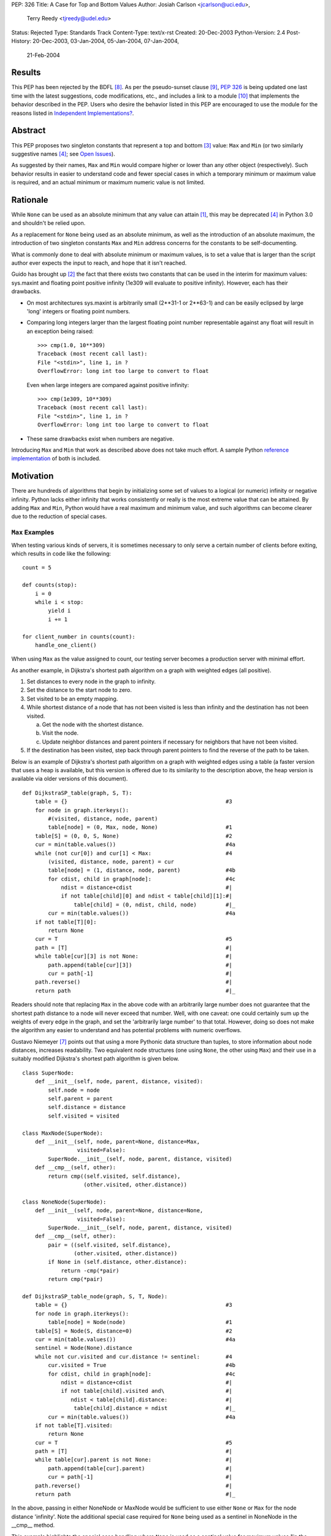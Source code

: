 PEP: 326
Title: A Case for Top and Bottom Values
Author: Josiah Carlson <jcarlson@uci.edu>,
        Terry Reedy <tjreedy@udel.edu>
Status: Rejected
Type: Standards Track
Content-Type: text/x-rst
Created: 20-Dec-2003
Python-Version: 2.4
Post-History: 20-Dec-2003, 03-Jan-2004, 05-Jan-2004, 07-Jan-2004,
              21-Feb-2004

Results
=======

This PEP has been rejected by the BDFL [8]_.  As per the
pseudo-sunset clause [9]_, :pep:`326` is being updated one last time
with the latest suggestions, code modifications, etc., and includes a
link to a module [10]_ that implements the behavior described in the
PEP.  Users who desire the behavior listed in this PEP are encouraged
to use the module for the reasons listed in
`Independent Implementations?`_.


Abstract
========

This PEP proposes two singleton constants that represent a top and
bottom [3]_ value: ``Max`` and ``Min`` (or two similarly suggestive
names [4]_; see `Open Issues`_).

As suggested by their names, ``Max`` and ``Min`` would compare higher
or lower than any other object (respectively).  Such behavior results
in easier to understand code and fewer special cases in which a
temporary minimum or maximum value is required, and an actual minimum
or maximum numeric value is not limited.


Rationale
=========

While ``None`` can be used as an absolute minimum that any value can
attain [1]_, this may be deprecated [4]_ in Python 3.0 and shouldn't
be relied upon.

As a replacement for ``None`` being used as an absolute minimum, as
well as the introduction of an absolute maximum, the introduction of
two singleton constants ``Max`` and ``Min`` address concerns for the
constants to be self-documenting.

What is commonly done to deal with absolute minimum or maximum values,
is to set a value that is larger than the script author ever expects
the input to reach, and hope that it isn't reached.

Guido has brought up [2]_ the fact that there exists two constants
that can be used in the interim for maximum values: sys.maxint and
floating point positive infinity (1e309 will evaluate to positive
infinity).  However, each has their drawbacks.

- On most architectures sys.maxint is arbitrarily small (2**31-1 or
  2**63-1) and can be easily eclipsed by large 'long' integers or
  floating point numbers.

- Comparing long integers larger than the largest floating point
  number representable against any float will result in an exception
  being raised::

        >>> cmp(1.0, 10**309)
        Traceback (most recent call last):
        File "<stdin>", line 1, in ?
        OverflowError: long int too large to convert to float

  Even when large integers are compared against positive infinity::

        >>> cmp(1e309, 10**309)
        Traceback (most recent call last):
        File "<stdin>", line 1, in ?
        OverflowError: long int too large to convert to float

- These same drawbacks exist when numbers are negative.

Introducing ``Max`` and ``Min`` that work as described above does not
take much effort.  A sample Python `reference implementation`_ of both
is included.


Motivation
==========

There are hundreds of algorithms that begin by initializing some set
of values to a logical (or numeric) infinity or negative infinity.
Python lacks either infinity that works consistently or really is the
most extreme value that can be attained.  By adding ``Max`` and
``Min``, Python would have a real maximum and minimum value, and such
algorithms can become clearer due to the reduction of special cases.

``Max`` Examples
---------------------

When testing various kinds of servers, it is sometimes necessary to
only serve a certain number of clients before exiting, which results
in code like the following::

    count = 5

    def counts(stop):
        i = 0
        while i < stop:
            yield i
            i += 1

    for client_number in counts(count):
        handle_one_client()

When using ``Max`` as the value assigned to count, our testing server
becomes a production server with minimal effort.

As another example, in Dijkstra's shortest path algorithm on a graph
with weighted edges (all positive).

1. Set distances to every node in the graph to infinity.
2. Set the distance to the start node to zero.
3. Set visited to be an empty mapping.
4. While shortest distance of a node that has not been visited is less
   than infinity and the destination has not been visited.

   a. Get the node with the shortest distance.
   b. Visit the node.
   c. Update neighbor distances and parent pointers if necessary for
      neighbors that have not been visited.

5. If the destination has been visited, step back through parent
   pointers to find the reverse of the path to be taken.

.. _DijkstraSP_table:

Below is an example of Dijkstra's shortest path algorithm on a graph
with weighted edges using a table (a faster version that uses a heap
is available, but this version is offered due to its similarity to the
description above, the heap version is available via older versions of
this document). ::

    def DijkstraSP_table(graph, S, T):
        table = {}                                                 #3
        for node in graph.iterkeys():
            #(visited, distance, node, parent)
            table[node] = (0, Max, node, None)                     #1
        table[S] = (0, 0, S, None)                                 #2
        cur = min(table.values())                                  #4a
        while (not cur[0]) and cur[1] < Max:                       #4
            (visited, distance, node, parent) = cur
            table[node] = (1, distance, node, parent)              #4b
            for cdist, child in graph[node]:                       #4c
                ndist = distance+cdist                             #|
                if not table[child][0] and ndist < table[child][1]:#|
                    table[child] = (0, ndist, child, node)         #|_
            cur = min(table.values())                              #4a
        if not table[T][0]:
            return None
        cur = T                                                    #5
        path = [T]                                                 #|
        while table[cur][3] is not None:                           #|
            path.append(table[cur][3])                             #|
            cur = path[-1]                                         #|
        path.reverse()                                             #|
        return path                                                #|_

Readers should note that replacing ``Max`` in the above code with an
arbitrarily large number does not guarantee that the shortest path
distance to a node will never exceed that number.  Well, with one
caveat: one could certainly sum up the weights of every edge in the
graph, and set the 'arbitrarily large number' to that total.  However,
doing so does not make the algorithm any easier to understand and has
potential problems with numeric overflows.

.. _DijkstraSP_table_node:

Gustavo Niemeyer [7]_ points out that using a more Pythonic data
structure than tuples, to store information about node distances,
increases readability.  Two equivalent node structures (one using
``None``, the other using ``Max``) and their use in a suitably
modified Dijkstra's shortest path algorithm is given below. ::

    class SuperNode:
        def __init__(self, node, parent, distance, visited):
            self.node = node
            self.parent = parent
            self.distance = distance
            self.visited = visited

    class MaxNode(SuperNode):
        def __init__(self, node, parent=None, distance=Max,
                     visited=False):
            SuperNode.__init__(self, node, parent, distance, visited)
        def __cmp__(self, other):
            return cmp((self.visited, self.distance),
                       (other.visited, other.distance))

    class NoneNode(SuperNode):
        def __init__(self, node, parent=None, distance=None,
                     visited=False):
            SuperNode.__init__(self, node, parent, distance, visited)
        def __cmp__(self, other):
            pair = ((self.visited, self.distance),
                    (other.visited, other.distance))
            if None in (self.distance, other.distance):
                return -cmp(*pair)
            return cmp(*pair)

    def DijkstraSP_table_node(graph, S, T, Node):
        table = {}                                                 #3
        for node in graph.iterkeys():
            table[node] = Node(node)                               #1
        table[S] = Node(S, distance=0)                             #2
        cur = min(table.values())                                  #4a
        sentinel = Node(None).distance
        while not cur.visited and cur.distance != sentinel:        #4
            cur.visited = True                                     #4b
            for cdist, child in graph[node]:                       #4c
                ndist = distance+cdist                             #|
                if not table[child].visited and\                   #|
                   ndist < table[child].distance:                  #|
                    table[child].distance = ndist                  #|_
            cur = min(table.values())                              #4a
        if not table[T].visited:
            return None
        cur = T                                                    #5
        path = [T]                                                 #|
        while table[cur].parent is not None:                       #|
            path.append(table[cur].parent)                         #|
            cur = path[-1]                                         #|
        path.reverse()                                             #|
        return path                                                #|_

In the above, passing in either NoneNode or MaxNode would be
sufficient to use either ``None`` or ``Max`` for the node distance
'infinity'.  Note the additional special case required for ``None``
being used as a sentinel in NoneNode in the __cmp__ method.

This example highlights the special case handling where ``None`` is
used as a sentinel value for maximum values "in the wild", even though
None itself compares smaller than any other object in the standard
distribution.

As an aside, it is not clear to the author that using Nodes as a
replacement for tuples has increased readability significantly, if at
all.


A ``Min`` Example
-----------------

An example of usage for ``Min`` is an algorithm that solves the
following problem [5]_:

    Suppose you are given a directed graph, representing a
    communication network.  The vertices are the nodes in the network,
    and each edge is a communication channel. Each edge ``(u, v)`` has
    an associated value ``r(u, v)``, with ``0 <= r(u, v) <= 1``, which
    represents the reliability of the channel from ``u`` to ``v``
    (i.e., the probability that the channel from ``u`` to ``v`` will
    **not** fail).  Assume that the reliability probabilities of the
    channels are independent.  (This implies that the reliability of
    any path is the product of the reliability of the edges along the
    path.)  Now suppose you are given two nodes in the graph, ``A``
    and ``B``.

Such an algorithm is a 7 line modification to the `DijkstraSP_table`_
algorithm given above (modified lines prefixed with ``*``)::

    def DijkstraSP_table(graph, S, T):
        table = {}                                                 #3
        for node in graph.iterkeys():
            #(visited, distance, node, parent)
    *       table[node] = (0, Min, node, None)                     #1
    *   table[S] = (0, 1, S, None)                                 #2
    *   cur = max(table.values())                                  #4a
    *   while (not cur[0]) and cur[1] > Min:                       #4
            (visited, distance, node, parent) = cur
            table[node] = (1, distance, node, parent)              #4b
            for cdist, child in graph[node]:                       #4c
    *           ndist = distance*cdist                             #|
    *           if not table[child][0] and ndist > table[child][1]:#|
                    table[child] = (0, ndist, child, node)         #|_
    *       cur = max(table.values())                              #4a
        if not table[T][0]:
            return None
        cur = T                                                    #5
        path = [T]                                                 #|
        while table[cur][3] is not None:                           #|
            path.append(table[cur][3])                             #|
            cur = path[-1]                                         #|
        path.reverse()                                             #|
        return path                                                #|_

Note that there is a way of translating the graph to so that it can be
passed unchanged into the original `DijkstraSP_table`_ algorithm.
There also exists a handful of easy methods for constructing Node
objects that would work with `DijkstraSP_table_node`_.  Such
translations are left as an exercise to the reader.


Other Examples
--------------

Andrew P. Lentvorski, Jr. [6]_ has pointed out that various data
structures involving range searching have immediate use for ``Max``
and ``Min`` values.  More specifically; Segment trees, Range trees,
k-d trees and database keys:

    ...The issue is that a range can be open on one side and does not
    always have an initialized case.

    The solutions I have seen are to either overload None as the
    extremum or use an arbitrary large magnitude number.  Overloading
    None means that the built-ins can't really be used without special
    case checks to work around the undefined (or "wrongly defined")
    ordering of None.  These checks tend to swamp the nice performance
    of built-ins like max() and min().

    Choosing a large magnitude number throws away the ability of
    Python to cope with arbitrarily large integers and introduces a
    potential source of overrun/underrun bugs.

Further use examples of both ``Max`` and ``Min`` are available in the
realm of graph algorithms, range searching algorithms, computational
geometry algorithms, and others.


Independent Implementations?
----------------------------

Independent implementations of the ``Min``/``Max`` concept by users
desiring such functionality are not likely to be compatible, and
certainly will produce inconsistent orderings.  The following examples
seek to show how inconsistent they can be.

- Let us pretend we have created proper separate implementations of
  MyMax, MyMin, YourMax and YourMin with the same code as given in
  the sample implementation (with some minor renaming)::

    >>> lst = [YourMin, MyMin, MyMin, YourMin, MyMax, YourMin, MyMax,
    YourMax, MyMax]
    >>> lst.sort()
    >>> lst
    [YourMin, YourMin, MyMin, MyMin, YourMin, MyMax, MyMax, YourMax,
    MyMax]

  Notice that while all the "Min"s are before the "Max"s, there is no
  guarantee that all instances of YourMin will come before MyMin, the
  reverse, or the equivalent MyMax and YourMax.

- The problem is also evident when using the heapq module::

    >>> lst = [YourMin, MyMin, MyMin, YourMin, MyMax, YourMin, MyMax,
    YourMax, MyMax]
    >>> heapq.heapify(lst)  #not needed, but it can't hurt
    >>> while lst: print heapq.heappop(lst),
    ...
    YourMin MyMin YourMin YourMin MyMin MyMax MyMax YourMax MyMax

- Furthermore, the findmin_Max code and both versions of Dijkstra
  could result in incorrect output by passing in secondary versions of
  ``Max``.

It has been pointed out [7]_ that the reference implementation given
below would be incompatible with independent implementations of
``Max``/``Min``.  The point of this PEP is for the introduction of
"The One True Implementation" of "The One True Maximum" and "The One
True Minimum".  User-based implementations of ``Max`` and ``Min``
objects would thusly be discouraged, and use of "The One True
Implementation" would obviously be encouraged.  Ambiguous behavior
resulting from mixing users' implementations of ``Max`` and ``Min``
with "The One True Implementation" should be easy to discover through
variable and/or source code introspection.


Reference Implementation
========================

::

    class _ExtremeType(object):

        def __init__(self, cmpr, rep):
            object.__init__(self)
            self._cmpr = cmpr
            self._rep = rep

        def __cmp__(self, other):
            if isinstance(other, self.__class__) and\
               other._cmpr == self._cmpr:
                return 0
            return self._cmpr

        def __repr__(self):
            return self._rep

    Max = _ExtremeType(1, "Max")
    Min = _ExtremeType(-1, "Min")

Results of Test Run::

    >>> max(Max, 2**65536)
    Max
    >>> min(Max, 2**65536)
    20035299304068464649790...
    (lines removed for brevity)
    ...72339445587895905719156736L
    >>> min(Min, -2**65536)
    Min
    >>> max(Min, -2**65536)
    -2003529930406846464979...
    (lines removed for brevity)
    ...072339445587895905719156736L


Open Issues
===========

As the PEP was rejected, all open issues are now closed and
inconsequential.  The module will use the names ``UniversalMaximum``
and ``UniversalMinimum`` due to the fact that it would be very
difficult to mistake what each does.  For those who require a shorter
name, renaming the singletons during import is suggested::

    from extremes import UniversalMaximum as uMax,
                         UniversalMinimum as uMin


References
==========

.. [1] RE: [Python-Dev] Re: Got None. Maybe Some?, Peters, Tim
   (https://mail.python.org/pipermail/python-dev/2003-December/041374.html)

.. [2] Re: [Python-Dev] Got None. Maybe Some?, van Rossum, Guido
   (https://mail.python.org/pipermail/python-dev/2003-December/041352.html)

.. [3] RE: [Python-Dev] Got None. Maybe Some?, Peters, Tim
   (https://mail.python.org/pipermail/python-dev/2003-December/041332.html)

.. [4] [Python-Dev] Re: PEP 326 now online, Reedy, Terry
   (https://mail.python.org/pipermail/python-dev/2004-January/041685.html)

.. [5] Homework 6, Problem 7, Dillencourt, Michael
   (link may not be valid in the future)
   (http://www.ics.uci.edu/~dillenco/ics161/hw/hw6.pdf)

.. [6] RE: [Python-Dev] PEP 326 now online, Lentvorski, Andrew P., Jr.
   (https://mail.python.org/pipermail/python-dev/2004-January/041727.html)

.. [7] [Python-Dev] Re: PEP 326 now online, Niemeyer, Gustavo
   (https://mail.python.org/pipermail/python-dev/2004-January/042261.html);
   [Python-Dev] Re: PEP 326 now online, Carlson, Josiah
   (https://mail.python.org/pipermail/python-dev/2004-January/042272.html)

.. [8] [Python-Dev] PEP 326 (quick location possibility), van Rossum, Guido
   (https://mail.python.org/pipermail/python-dev/2004-January/042306.html)

.. [9] [Python-Dev] PEP 326 (quick location possibility), Carlson, Josiah
   (https://mail.python.org/pipermail/python-dev/2004-January/042300.html)

.. [10] Recommended standard implementation of PEP 326, extremes.py,
   Carlson, Josiah
   (https://web.archive.org/web/20040410135029/http://www.ics.uci.edu:80/~jcarlson/pep326/extremes.py)


Changes
=======

- Added this section.

- Added Motivation_ section.

- Changed markup to reStructuredText.

- Clarified Abstract_, Motivation_, `Reference Implementation`_ and
  `Open Issues`_ based on the simultaneous concepts of ``Max`` and
  ``Min``.

- Added two implementations of Dijkstra's Shortest Path algorithm that
  show where ``Max`` can be used to remove special cases.

- Added an example of use for ``Min`` to Motivation_.

- Added an example and `Other Examples`_ subheading.

- Modified `Reference Implementation`_ to instantiate both items from
  a single class/type.

- Removed a large number of open issues that are not within the scope
  of this PEP.

- Replaced an example from `Max Examples`_, changed an example in
  `A Min Example`_.

- Added some `References`_.

- BDFL rejects [8]_ :pep:`326`


Copyright
=========

This document has been placed in the public domain.
